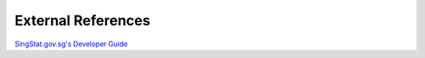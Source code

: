 External References
===================

`SingStat.gov.sg's Developer Guide`_

.. _SingStat.gov.sg's Developer Guide: https://www.tablebuilder.singstat.gov.sg/publicfacing/api/api-intro.html

